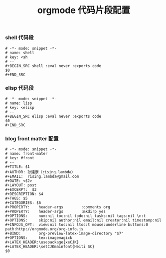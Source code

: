#+TITLE:  orgmode 代码片段配置
#+AUTHOR: 孙建康（rising.lambda）
#+EMAIL:  rising.lambda@gmail.com

#+DESCRIPTION: A literate programming version of yasnippet orgmode config
#+PROPERTY:    header-args        :results silent   :eval no-export   :comments org
#+PROPERTY:    header-args        :mkdirp yes
#+OPTIONS:     num:nil toc:nil todo:nil tasks:nil tags:nil
#+OPTIONS:     skip:nil author:nil email:nil creator:nil timestamp:nil
#+INFOJS_OPT:  view:nil toc:nil ltoc:t mouse:underline buttons:0 path:http://orgmode.org/org-info.js

*** shell 代码段

#+BEGIN_SRC text :tangle (expand-file-name "snippets/org-mode/shell" m/conf.d) :mkdirp yes
  # -*- mode: snippet -*-
  # name: shell
  # key: <sh
  # --
  ,#+BEGIN_SRC shell :eval never :exports code
  $0
  ,#+END_SRC
#+END_SRC

*** elisp 代码段

#+BEGIN_SRC text :tangle (expand-file-name "snippets/org-mode/elisp" m/conf.d) :mkdirp yes
  # -*- mode: snippet -*-
  # name: lisp
  # key: <elisp
  # --
  ,#+BEGIN_SRC elisp :eval never :exports code
  $0
  ,#+END_SRC
#+END_SRC

*** blog front matter 配置

#+BEGIN_SRC text :tangle (expand-file-name "snippets/org-mode/front-matter" m/conf.d) :mkdirp yes
  # -*- mode: snippet -*-
  # name: front-mater
  # key: #front
  # --
  ,#+TITLE: $1
  ,#+AUTHOR: 孙建康（rising.lambda）
  ,#+EMAIL:  rising.lambda@gmail.com
  ,#+DATE: <$2>
  ,#+LAYOUT: post
  ,#+EXCERPT:  $3
  ,#+DESCRIPTION: $4
  ,#+TAGS: $5
  ,#+CATEGORIES: $6
  ,#+PROPERTY:    header-args        :comments org
  ,#+PROPERTY:    header-args        :mkdirp yes
  ,#+OPTIONS:     num:nil toc:nil todo:nil tasks:nil tags:nil \n:t
  ,#+OPTIONS:     skip:nil author:nil email:nil creator:nil timestamp:nil
  ,#+INFOJS_OPT:  view:nil toc:nil ltoc:t mouse:underline buttons:0 path:http://orgmode.org/org-info.js
  ,#+BIND:        org-preview-latex-image-directory "$7"
  ,#+OPTIONS:     tex:imagemagick
  ,#+LATEX_HEADER:\usepackage{xeCJK}
  ,#+LATEX_HEADER:\setCJKmainfont{Heiti SC}
  $0
#+END_SRC
